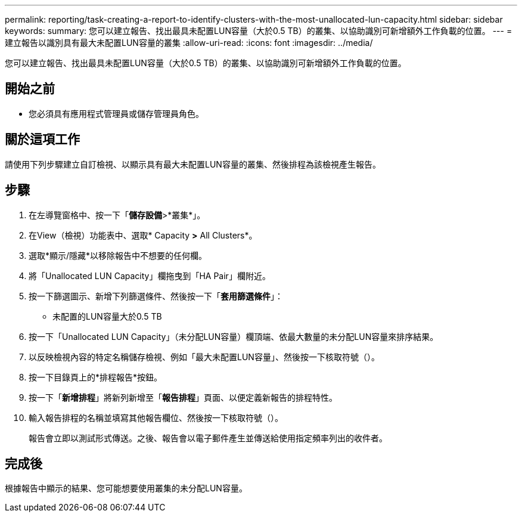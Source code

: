 ---
permalink: reporting/task-creating-a-report-to-identify-clusters-with-the-most-unallocated-lun-capacity.html 
sidebar: sidebar 
keywords:  
summary: 您可以建立報告、找出最具未配置LUN容量（大於0.5 TB）的叢集、以協助識別可新增額外工作負載的位置。 
---
= 建立報告以識別具有最大未配置LUN容量的叢集
:allow-uri-read: 
:icons: font
:imagesdir: ../media/


[role="lead"]
您可以建立報告、找出最具未配置LUN容量（大於0.5 TB）的叢集、以協助識別可新增額外工作負載的位置。



== 開始之前

* 您必須具有應用程式管理員或儲存管理員角色。




== 關於這項工作

請使用下列步驟建立自訂檢視、以顯示具有最大未配置LUN容量的叢集、然後排程為該檢視產生報告。



== 步驟

. 在左導覽窗格中、按一下「*儲存設備*>*叢集*」。
. 在View（檢視）功能表中、選取* Capacity *>* All Clusters*。
. 選取*顯示/隱藏*以移除報告中不想要的任何欄。
. 將「Unallocated LUN Capacity」欄拖曳到「HA Pair」欄附近。
. 按一下篩選圖示、新增下列篩選條件、然後按一下「*套用篩選條件*」：
+
** 未配置的LUN容量大於0.5 TB


. 按一下「Unallocated LUN Capacity」（未分配LUN容量）欄頂端、依最大數量的未分配LUN容量來排序結果。
. 以反映檢視內容的特定名稱儲存檢視、例如「最大未配置LUN容量」、然後按一下核取符號（image:../media/blue-check.gif[""]）。
. 按一下目錄頁上的*排程報告*按鈕。
. 按一下「*新增排程*」將新列新增至「*報告排程*」頁面、以便定義新報告的排程特性。
. 輸入報告排程的名稱並填寫其他報告欄位、然後按一下核取符號（image:../media/blue-check.gif[""]）。
+
報告會立即以測試形式傳送。之後、報告會以電子郵件產生並傳送給使用指定頻率列出的收件者。





== 完成後

根據報告中顯示的結果、您可能想要使用叢集的未分配LUN容量。
